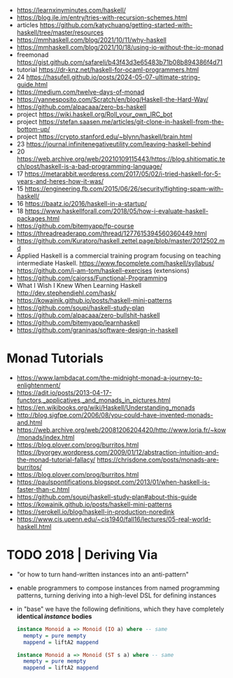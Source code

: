 - https://learnxinyminutes.com/haskell/
- https://blog.jle.im/entry/tries-with-recursion-schemes.html
- articles https://github.com/katychuang/getting-started-with-haskell/tree/master/resources
- https://mmhaskell.com/blog/2021/10/11/why-haskell
- https://mmhaskell.com/blog/2021/10/18/using-io-without-the-io-monad
- freemonad https://gist.github.com/safareli/b43f43d3e65483b71b08b894386f4d71
- tutorial https://dr-knz.net/haskell-for-ocaml-programmers.html
- 24 https://hasufell.github.io/posts/2024-05-07-ultimate-string-guide.html
- https://medium.com/twelve-days-of-monad
- https://yannesposito.com/Scratch/en/blog/Haskell-the-Hard-Way/
- https://github.com/alpacaaa/zero-bs-haskell
- project https://wiki.haskell.org/Roll_your_own_IRC_bot
- project https://stefan.saasen.me/articles/git-clone-in-haskell-from-the-bottom-up/
- project https://crypto.stanford.edu/~blynn/haskell/brain.html
- 23 https://journal.infinitenegativeutility.com/leaving-haskell-behind
- 20 https://web.archive.org/web/20210109115443/https://blog.shitiomatic.tech/post/haskell-is-a-bad-programming-language/
- 17 https://metarabbit.wordpress.com/2017/05/02/i-tried-haskell-for-5-years-and-heres-how-it-was/
- 15 https://engineering.fb.com/2015/06/26/security/fighting-spam-with-haskell/
- 16 https://baatz.io/2016/haskell-in-a-startup/
- 18 https://www.haskellforall.com/2018/05/how-i-evaluate-haskell-packages.html
- https://github.com/bitemyapp/fp-course
- https://threadreaderapp.com/thread/1277615394560360449.html
- https://github.com/Kuratoro/haskell.zettel.page/blob/master/2012502.md
- Applied Haskell is a commercial training program focusing on teaching intermediate Haskell.
  https://www.fpcomplete.com/haskell/syllabus/
- https://github.com/i-am-tom/haskell-exercises (extensions)
- https://github.com/caiorss/Functional-Programming
- What I Wish I Knew When Learning Haskell
  http://dev.stephendiehl.com/hask/
- https://kowainik.github.io/posts/haskell-mini-patterns
- https://github.com/soupi/haskell-study-plan
- https://github.com/alpacaaa/zero-bullshit-haskell
- https://github.com/bitemyapp/learnhaskell
- https://github.com/graninas/software-design-in-haskell
* Monad Tutorials
- https://www.lambdacat.com/the-midnight-monad-a-journey-to-enlightenment/
- https://adit.io/posts/2013-04-17-functors,_applicatives,_and_monads_in_pictures.html
- https://en.wikibooks.org/wiki/Haskell/Understanding_monads
- http://blog.sigfpe.com/2006/08/you-could-have-invented-monads-and.html
- https://web.archive.org/web/20081206204420/http://www.loria.fr/~kow/monads/index.html
- https://blog.plover.com/prog/burritos.html
  https://byorgey.wordpress.com/2009/01/12/abstraction-intuition-and-the-monad-tutorial-fallacy/
  https://chrisdone.com/posts/monads-are-burritos/
- https://blog.plover.com/prog/burritos.html
- https://paulspontifications.blogspot.com/2013/01/when-haskell-is-faster-than-c.html
- https://github.com/soupi/haskell-study-plan#about-this-guide
- https://kowainik.github.io/posts/haskell-mini-patterns
- https://serokell.io/blog/haskell-in-production-noredink
- https://www.cis.upenn.edu/~cis1940/fall16/lectures/05-real-world-haskell.html
* TODO 2018 | Deriving Via

- "or how to turn hand-written instances into an anti-pattern"

- enable programmers to compose instances from named programming patterns,
  turning deriving into a high-level DSL for defining instances

- in "base" we have the following definitions, which they have completely *identical /instance/ bodies*

  #+begin_src haskell
    instance Monoid a => Monoid (IO a) where -- same
      mempty = pure mempty
      mappend = liftA2 mappend

    instance Monoid a => Monoid (ST s a) where -- same
      mempty = pure mempty
      mappend = liftA2 mappend
  #+end_src

